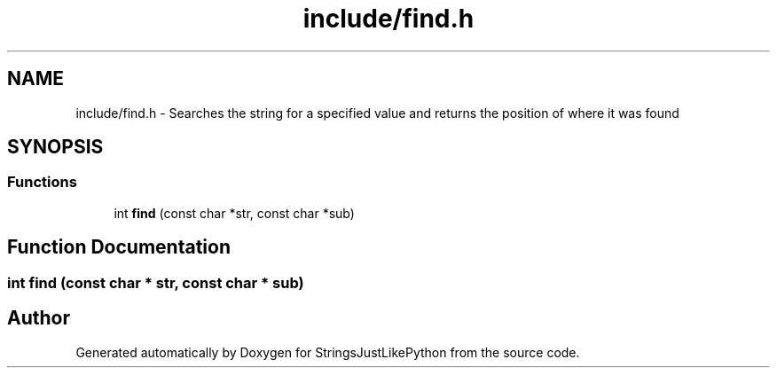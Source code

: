 .TH "include/find.h" 3 "Version 5.1" "StringsJustLikePython" \" -*- nroff -*-
.ad l
.nh
.SH NAME
include/find.h - Searches the string for a specified value and returns the position of where it was found
.SH SYNOPSIS
.br
.PP
.SS "Functions"

.in +1c
.ti -1c
.RI "int \fBfind\fP (const char *str, const char *sub)"
.br
.in -1c
.SH "Function Documentation"
.PP 
.SS "int find (const char * str, const char * sub)"

.SH "Author"
.PP 
Generated automatically by Doxygen for StringsJustLikePython from the source code\&.
